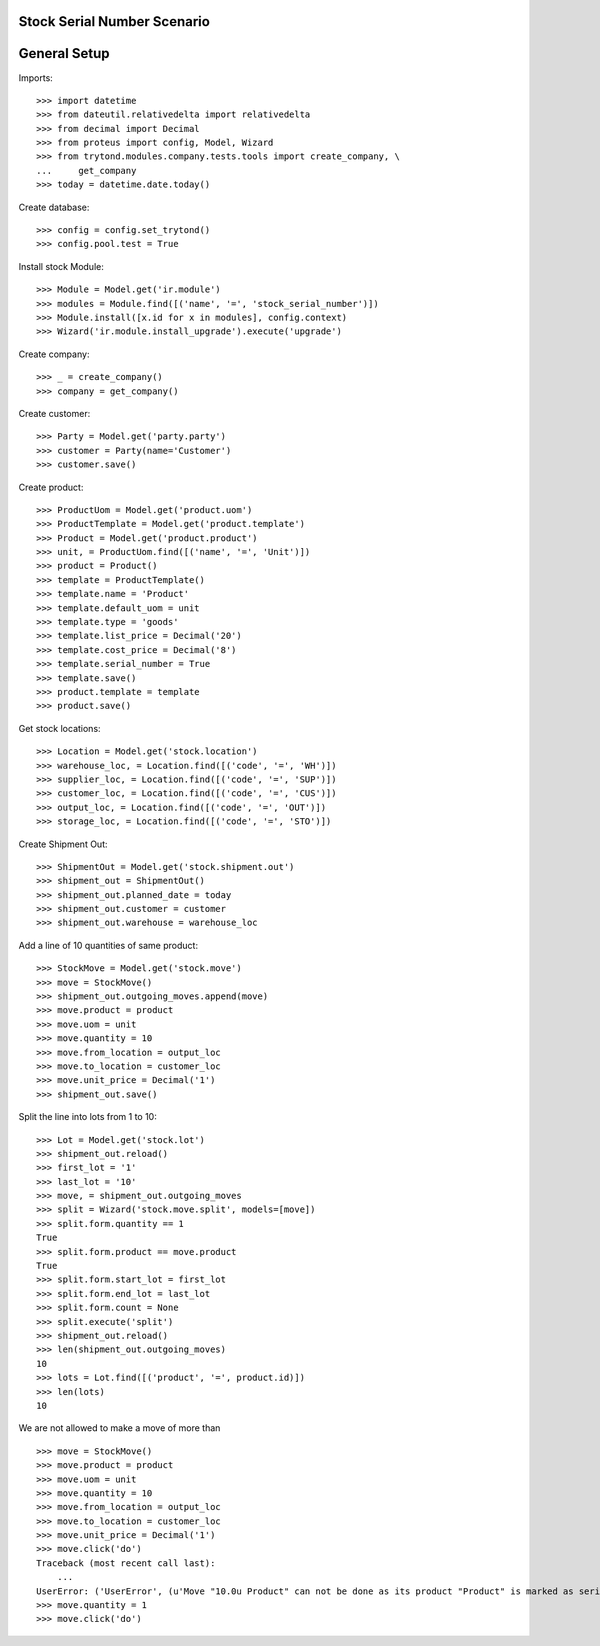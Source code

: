 ============================
Stock Serial Number Scenario
============================

=============
General Setup
=============

Imports::

    >>> import datetime
    >>> from dateutil.relativedelta import relativedelta
    >>> from decimal import Decimal
    >>> from proteus import config, Model, Wizard
    >>> from trytond.modules.company.tests.tools import create_company, \
    ...     get_company
    >>> today = datetime.date.today()

Create database::

    >>> config = config.set_trytond()
    >>> config.pool.test = True

Install stock Module::

    >>> Module = Model.get('ir.module')
    >>> modules = Module.find([('name', '=', 'stock_serial_number')])
    >>> Module.install([x.id for x in modules], config.context)
    >>> Wizard('ir.module.install_upgrade').execute('upgrade')

Create company::

    >>> _ = create_company()
    >>> company = get_company()

Create customer::

    >>> Party = Model.get('party.party')
    >>> customer = Party(name='Customer')
    >>> customer.save()

Create product::

    >>> ProductUom = Model.get('product.uom')
    >>> ProductTemplate = Model.get('product.template')
    >>> Product = Model.get('product.product')
    >>> unit, = ProductUom.find([('name', '=', 'Unit')])
    >>> product = Product()
    >>> template = ProductTemplate()
    >>> template.name = 'Product'
    >>> template.default_uom = unit
    >>> template.type = 'goods'
    >>> template.list_price = Decimal('20')
    >>> template.cost_price = Decimal('8')
    >>> template.serial_number = True
    >>> template.save()
    >>> product.template = template
    >>> product.save()

Get stock locations::

    >>> Location = Model.get('stock.location')
    >>> warehouse_loc, = Location.find([('code', '=', 'WH')])
    >>> supplier_loc, = Location.find([('code', '=', 'SUP')])
    >>> customer_loc, = Location.find([('code', '=', 'CUS')])
    >>> output_loc, = Location.find([('code', '=', 'OUT')])
    >>> storage_loc, = Location.find([('code', '=', 'STO')])

Create Shipment Out::

    >>> ShipmentOut = Model.get('stock.shipment.out')
    >>> shipment_out = ShipmentOut()
    >>> shipment_out.planned_date = today
    >>> shipment_out.customer = customer
    >>> shipment_out.warehouse = warehouse_loc

Add a line of 10 quantities of same product::

    >>> StockMove = Model.get('stock.move')
    >>> move = StockMove()
    >>> shipment_out.outgoing_moves.append(move)
    >>> move.product = product
    >>> move.uom = unit
    >>> move.quantity = 10
    >>> move.from_location = output_loc
    >>> move.to_location = customer_loc
    >>> move.unit_price = Decimal('1')
    >>> shipment_out.save()

Split the line into lots from 1 to 10::

    >>> Lot = Model.get('stock.lot')
    >>> shipment_out.reload()
    >>> first_lot = '1'
    >>> last_lot = '10'
    >>> move, = shipment_out.outgoing_moves
    >>> split = Wizard('stock.move.split', models=[move])
    >>> split.form.quantity == 1
    True
    >>> split.form.product == move.product
    True
    >>> split.form.start_lot = first_lot
    >>> split.form.end_lot = last_lot
    >>> split.form.count = None
    >>> split.execute('split')
    >>> shipment_out.reload()
    >>> len(shipment_out.outgoing_moves)
    10
    >>> lots = Lot.find([('product', '=', product.id)])
    >>> len(lots)
    10

We are not allowed to make a move of more than ::

    >>> move = StockMove()
    >>> move.product = product
    >>> move.uom = unit
    >>> move.quantity = 10
    >>> move.from_location = output_loc
    >>> move.to_location = customer_loc
    >>> move.unit_price = Decimal('1')
    >>> move.click('do')
    Traceback (most recent call last):
        ...
    UserError: ('UserError', (u'Move "10.0u Product" can not be done as its product "Product" is marked as serial number and its quantity is different than 1.', ''))
    >>> move.quantity = 1
    >>> move.click('do')
